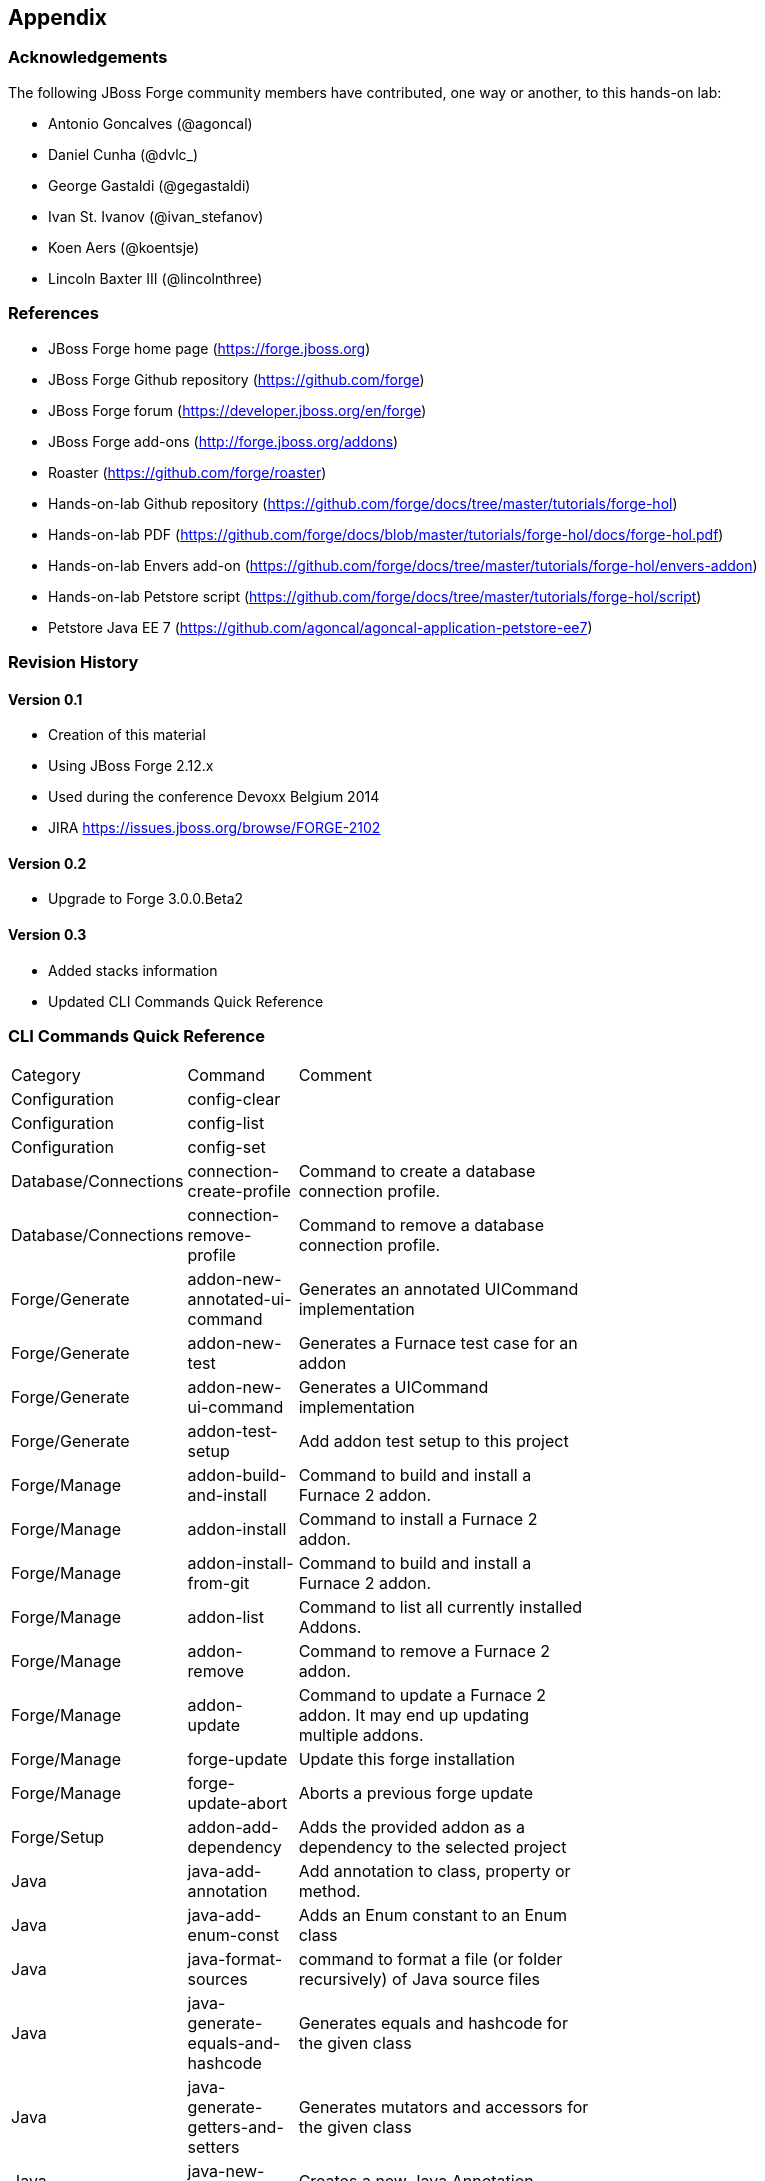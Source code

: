 == Appendix

=== Acknowledgements

The following JBoss Forge community members have contributed, one way or another, to this hands-on lab:

- Antonio Goncalves (@agoncal)
- Daniel Cunha (@dvlc_)
- George Gastaldi (@gegastaldi)
- Ivan St. Ivanov (@ivan_stefanov)
- Koen Aers (@koentsje)
- Lincoln Baxter III (@lincolnthree)

=== References

- JBoss Forge home page (https://forge.jboss.org)
- JBoss Forge Github repository (https://github.com/forge)
- JBoss Forge forum (https://developer.jboss.org/en/forge)
- JBoss Forge add-ons (http://forge.jboss.org/addons)
- Roaster (https://github.com/forge/roaster)
- Hands-on-lab Github repository (https://github.com/forge/docs/tree/master/tutorials/forge-hol)
- Hands-on-lab PDF (https://github.com/forge/docs/blob/master/tutorials/forge-hol/docs/forge-hol.pdf)
- Hands-on-lab Envers add-on (https://github.com/forge/docs/tree/master/tutorials/forge-hol/envers-addon)
- Hands-on-lab Petstore script (https://github.com/forge/docs/tree/master/tutorials/forge-hol/script)
- Petstore Java EE 7 (https://github.com/agoncal/agoncal-application-petstore-ee7)

=== Revision History

==== Version 0.1

- Creation of this material
- Using JBoss Forge 2.12.x
- Used during the conference Devoxx Belgium 2014
- JIRA https://issues.jboss.org/browse/FORGE-2102

==== Version 0.2 

- Upgrade to Forge 3.0.0.Beta2

==== Version 0.3 

- Added stacks information
- Updated CLI Commands Quick Reference

=== CLI Commands Quick Reference

[width="15%"]
|=======
|Category |Command | Comment
|Configuration|config-clear|                                                                                                                       
|Configuration|config-list|                                                                                                                        
|Configuration|config-set|                                                                                                                         
|Database/Connections|connection-create-profile|Command to create a database connection profile.                                                   
|Database/Connections|connection-remove-profile|Command to remove a database connection profile.                                                   
|Forge/Generate|addon-new-annotated-ui-command|Generates an annotated UICommand implementation                                                     
|Forge/Generate|addon-new-test|Generates a Furnace test case for an addon                                                                          
|Forge/Generate|addon-new-ui-command|Generates a UICommand implementation                                                                          
|Forge/Generate|addon-test-setup|Add addon test setup to this project                                                                              
|Forge/Manage|addon-build-and-install|Command to build and install a Furnace 2 addon.                                                              
|Forge/Manage|addon-install|Command to install a Furnace 2 addon.                                                                                  
|Forge/Manage|addon-install-from-git|Command to build and install a Furnace 2 addon.                                                               
|Forge/Manage|addon-list|Command to list all currently installed Addons.                                                                           
|Forge/Manage|addon-remove|Command to remove a Furnace 2 addon.                                                                                    
|Forge/Manage|addon-update|Command to update a Furnace 2 addon. It may end up updating multiple addons.                                            
|Forge/Manage|forge-update|Update this forge installation                                                                                          
|Forge/Manage|forge-update-abort|Aborts a previous forge update                                                                                    
|Forge/Setup|addon-add-dependency|Adds the provided addon as a dependency to the selected project                                                  
|Java|java-add-annotation|Add annotation to class, property or method.                                                                             
|Java|java-add-enum-const|Adds an Enum constant to an Enum class                                                                                   
|Java|java-format-sources|command to format a file (or folder recursively) of Java source files                                                    
|Java|java-generate-equals-and-hashcode|Generates equals and hashcode for the given class                                                          
|Java|java-generate-getters-and-setters|Generates mutators and accessors for the given class                                                       
|Java|java-new-annotation|Creates a new Java Annotation                                                                                            
|Java|java-new-class|Creates a new Java Class                                                                                                      
|Java|java-new-enum|Creates a new Java Enum                                                                                                        
|Java|java-new-enum-const|Creates a new Java Enum constant                                                                                         
|Java|java-new-exception|Creates a new Java Exception                                                                                              
|Java|java-new-field|Creates a new field                                                                                                           
|Java|java-new-interface|Creates a new Java Interface                                                                                              
|Java|java-new-method|Generates methods for the given Java class                                                                                   
|Java|java-new-package|Creates a new package                                                                                                       
|Java|java-set-default-formatter|Sets the default formatter for the Java resources                                                                 
|Java EE|javaee-setup|Setup Java EE in your project                                                                                                
|Java EE/Bean Validation|constraint-add|Add a Bean Validation constraint                                                                           
|Java EE/Bean Validation|constraint-new-annotation|Create a Bean Validation constraint annotation                                                  
|Java EE/Bean Validation|constraint-new-group|Create a Bean Validation group                                                                       
|Java EE/Bean Validation|constraint-new-payload|Create a Bean Validation payload                                                                   
|Java EE/Bean Validation|constraint-setup|Setup Bean Validation in your project                                                                    
|Java EE/CDI|cdi-add-injection-point|Adds a new injection point field to a bean                                                                    
|Java EE/CDI|cdi-add-observer-method|Adds a new observer method to a bean                                                                          
|Java EE/CDI|cdi-list-alternatives|                                                                                                                
|Java EE/CDI|cdi-list-decorators|                                                                                                                  
|Java EE/CDI|cdi-list-interceptors|                                                                                                                
|Java EE/CDI|cdi-new-annotation-literal|Creates an Annotation Literal Type                                                                         
|Java EE/CDI|cdi-new-bean|Creates a new CDI Managed bean                                                                                           
|Java EE/CDI|cdi-new-conversation|Creates a conversation block in the specified method                                                             
|Java EE/CDI|cdi-new-decorator|Creates a new CDI Decorator                                                                                         
|Java EE/CDI|cdi-new-extension|Creates a new CDI Extension                                                                                         
|Java EE/CDI|cdi-new-interceptor|Creates a new CDI Interceptor                                                                                     
|Java EE/CDI|cdi-new-interceptor-binding|Creates a new CDI Interceptor Binding annotation                                                          
|Java EE/CDI|cdi-new-qualifier|Creates a new CDI Qualifier annotation                                                                              
|Java EE/CDI|cdi-new-scope|Creates a new CDI Scope annotation                                                                                      
|Java EE/CDI|cdi-new-stereotype|Creates a new CDI Stereotype annotation                                                                            
|Java EE/CDI|cdi-setup|Setup CDI in your project                                                                                                   
|Java EE/EJB|ejb-new-bean|Create a new EJB                                                                                                         
|Java EE/EJB|ejb-set-class-transaction-attribute|Set the transaction type of a given EJB                                                           
|Java EE/EJB|ejb-set-method-transaction-attribute|Set the transaction type of a given EJB method                                                   
|Java EE/EJB|ejb-setup|Setup EJB in your project                                                                                                   
|Java EE/JAX-RS|rest-generate-endpoints-from-entities|Generate REST endpoints from JPA entities                                                    
|Java EE/JAX-RS|rest-new-cross-origin-resource-sharing-filter|Generate a Cross Origin Resource Sharing Filter                                      
|Java EE/JAX-RS|rest-new-endpoint|Creates a new REST Endpoint                                                                                      
|Java EE/JAX-RS|rest-setup|Setup REST in your project                                                                                              
|Java EE/JAX-WS|soap-new-service|Create a new JAX-WS Web Service                                                                                   
|Java EE/JAX-WS|soap-setup|Setup JAX-WS (SOAP) in your project                                                                                     
|Java EE/JMS|jms-setup|Setup JMS in your project                                                                                                   
|Java EE/JPA|jpa-generate-daos-from-entities|Generate DAOs from JPA entities                                                                       
|Java EE/JPA|jpa-generate-entities-from-tables|Command to generate Java EE entities from database tables.                                          
|Java EE/JPA|jpa-new-embeddable|Create a new JPA Embeddable                                                                                        
|Java EE/JPA|jpa-new-entity|Create a new JPA Entity                                                                                                
|Java EE/JPA|jpa-new-entity-listener|Create a new JPA Entity Listener                                                                              
|Java EE/JPA|jpa-new-field|Create a new field                                                                                                      
|Java EE/JPA|jpa-new-mapped-superclass|Create a new JPA Mapped Superclass                                                                          
|Java EE/JPA|jpa-new-named-query|Creates a @NamedQuery in a JPA Entity                                                                             
|Java EE/JPA|jpa-setup|Setup JPA in your project                                                                                                   
|Java EE/JSF|faces-new-bean|Create a new JSF Backing Bean                                                                                          
|Java EE/JSF|faces-new-converter|Create a new JSF Converter                                                                                        
|Java EE/JSF|faces-new-validator|Create a new JSF Validator                                                                                        
|Java EE/JSF|faces-new-validator-method|Create a new JSF validator method                                                                          
|Java EE/JSF|faces-set-project-stage|Set the project stage of this JSF project                                                                     
|Java EE/JSF|faces-setup|Setup JavaServer Faces in your project                                                                                    
|Java EE/JSTL|jstl-setup|Setup JSTL in your project                                                                                                
|Java EE/JTA|jta-setup|Setup JTA in your project                                                                                                   
|Java EE/Security|security-add-constraint|Add security constraint                                                                                  
|Java EE/Security|security-add-login-config|Adds a login config element to the current project                                                     
|Java EE/Security|security-add-role|Add security role                                                                                              
|Java EE/Security|security-remove-role|Remove security role                                                                                        
|Java EE/Servlet|servlet-new-filter|Creates a new Servlet Filter                                                                                   
|Java EE/Servlet|servlet-new-servlet|Creates a new Servlet                                                                                         
|Java EE/Servlet|servlet-setup|Setup Servlet API in your project                                                                                   
|Java EE/WebSocket|websocket-new-server-endpoint|Create a new WebSocket Server Endpoint                                                            
|Java EE/WebSocket|websocket-setup|Setup WebSocket API in your project                                                                             
|Java/ServiceLoader|service-register-as-serviceloader|Register a Java type as a service implementation.                                            
|Maven|archetype-add|Adds an archetype catalog to the Forge configuration file                                                                     
|Maven|archetype-list|Lists the registered archetype catalogs from the Forge configuration file                                                    
|Maven|archetype-remove|Removes an archetype catalog from the Forge configuration file                                                             
|Project|project-list-facets|Lists the facets associated with the current project                                                                  
|Project/Build|build|Build this project                                                                                                            
|Project/Generation|project-new|Create a new project                                                                                               
|Project/Manage|project-add-dependencies|Add one or more arguments to the current project.                                                         
|Project/Manage|project-add-managed-dependencies|Add one or more managed dependencies to the current project.                                      
|Project/Manage|project-add-repository|Add a repository to the current project descriptor.                                                         
|Project/Manage|project-has-dependencies|Check one or more arguments in the current project.                                                       
|Project/Manage|project-has-managed-dependencies|Check one or more managed dependencies in the current project.                                    
|Project/Manage|project-remove-dependencies|Remove one or more arguments from the current project.                                                 
|Project/Manage|project-remove-managed-dependencies|Remove one or more managed arguments from the current project.                                 
|Project/Manage|project-remove-repository|Remove a repository configured in the current project descriptor.                                        
|Project/Manage|project-set-compiler-version|Set the java sources and the target compilation version                                               
|Project/Stack|project-list-stacks|Lists the stacks associated with the current project                                                                                                  
|SCM / GIT|git-checkout|Checkout a branch from GIT repository or create a new one                                                                  
|SCM / GIT|git-clone|Clone a GIT repository                                                                                                        
|SCM / GIT|git-remove-pattern|Remove pattern from .gitignore                                                                                       
|SCM / GIT|git-setup|Prepares the project for functioning in GIT context                                                                           
|SCM / GIT|gitignore-add-pattern|Add pattern to .gitignore                                                                                         
|SCM / GIT|gitignore-create|Create .gitignore from templates                                                                                       
|SCM / GIT|gitignore-edit|Open .gitignore and edit it                                                                                              
|SCM / GIT|gitignore-list-patterns|List available .gitignore patterns                                                                              
|SCM / GIT|gitignore-list-templates|List all available .gitignore templates                                                                        
|SCM / GIT|gitignore-setup|Create .gitignore files based on template files from https://github.com/github/gitignore.git.                           
|SCM / GIT|gitignore-update-templates|Update the local .gitignore template repository                                                              
|Scaffold/Generate|scaffold-generate|Generates the scaffold                                                                                        
|Scaffold/Setup|scaffold-setup|Setup the scaffold                                                                                                  
|Shell|cat|The cat utility reads files sequentially, writing them to the standard output.  The file operands are processed in command-line order.  
|Shell|cd|Change the current directory                                                                                                             
|Shell|clear|Clear the console                                                                                                                     
|Shell|cp|Copy a file or directory                                                                                                                 
|Shell|echo|display a line of text                                                                                                                 
|Shell|edit|Edit files with the default system editor                                                                                              
|Shell|exit|Exit the shell                                                                                                                         
|Shell|ls|List files                                                                                                                               
|Shell|mkdir|Create a new directory.                                                                                                               
|Shell|mv|Move a file or directory                                                                                                                 
|Shell|open|Open files with the default system application                                                                                         
|Shell|pwd|Print the full filename of the current working directory.                                                                               
|Shell|rm|Remove (unlink) the FILE(s).                                                                                                             
|Shell|run|Execute/run a forge script file.                                                                                                        
|Shell|touch|Create a new file or modify file timestamp.                                                                                           
|Shell|track-changes|Initiate a transaction for each executed command.                                                                             
|Shell|transaction-commit|Commits a transaction                                                                                                    
|Shell|transaction-rollback|Rollbacks a transaction                                                                                                
|Shell|transaction-start|Starts a transaction                                                                                                      
|Shell|wait|Wait for ENTER.                                                                                                                        
|Uncategorized|about|Display information about this forge.                                                                                         
|Uncategorized|command-list|List all available commands.                                                                                           
|Uncategorized|date|print current date                                                                                                             
|Uncategorized|system-property-get|Get one or all system properties                                                                                
|Uncategorized|system-property-set|Set a system property                                                                                           
|Uncategorized|version|Displays the current Forge version.                                                                                         
|Uncategorized|wait|Wait for ENTER.                                                                                                                                                                                                                           
|=======
